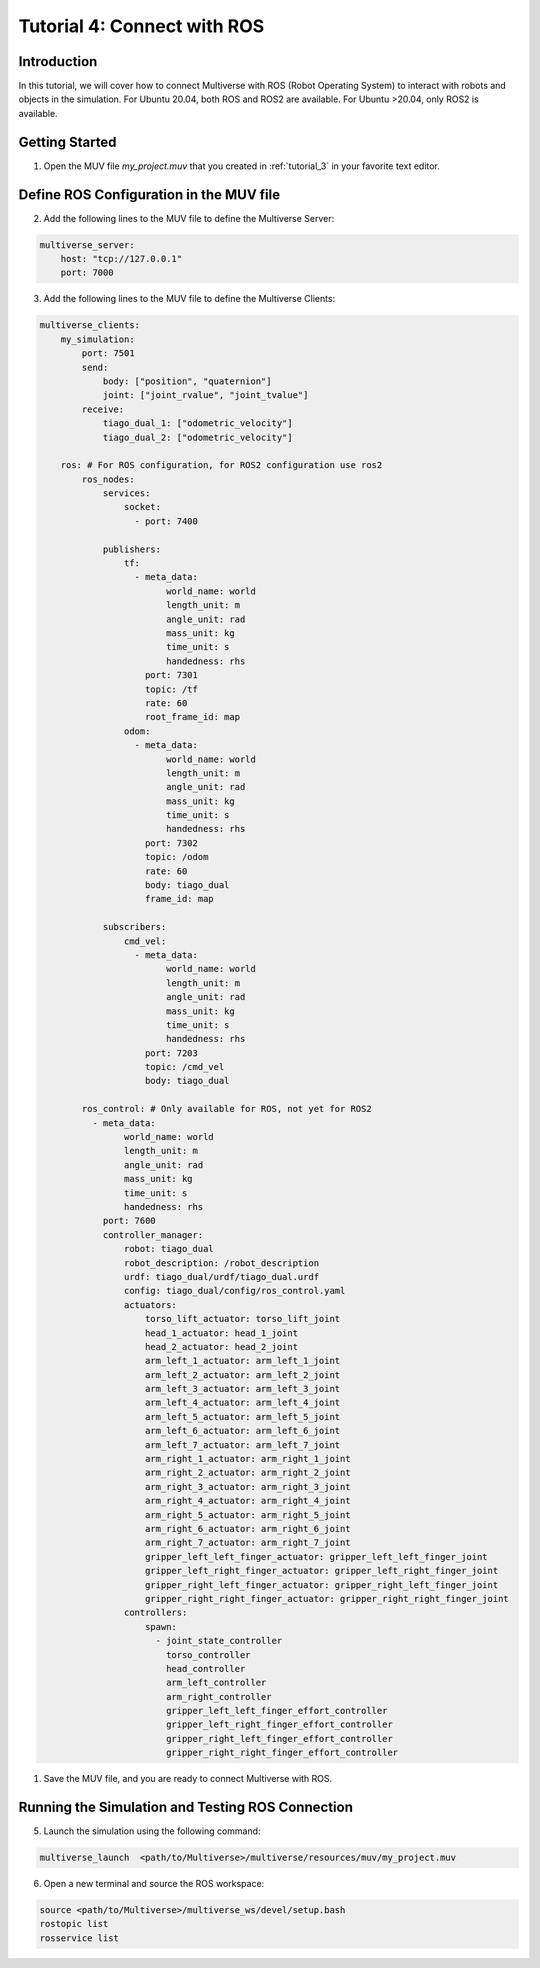.. _tutorial_4:

Tutorial 4: Connect with ROS
============================

Introduction
------------

In this tutorial, we will cover how to connect Multiverse with ROS (Robot Operating System) to interact with robots and objects in the simulation. 
For Ubuntu 20.04, both ROS and ROS2 are available.
For Ubuntu >20.04, only ROS2 is available.

Getting Started
---------------

1. Open the MUV file `my_project.muv` that you created in :ref:`tutorial_3` in your favorite text editor.

Define ROS Configuration in the MUV file
----------------------------------------

2. Add the following lines to the MUV file to define the Multiverse Server:

.. code-block:: yaml

    multiverse_server:
        host: "tcp://127.0.0.1"
        port: 7000

3. Add the following lines to the MUV file to define the Multiverse Clients:

.. code-block:: yaml
    
    multiverse_clients:
        my_simulation:
            port: 7501
            send:
                body: ["position", "quaternion"]
                joint: ["joint_rvalue", "joint_tvalue"]
            receive:
                tiago_dual_1: ["odometric_velocity"]
                tiago_dual_2: ["odometric_velocity"]

        ros: # For ROS configuration, for ROS2 configuration use ros2
            ros_nodes:
                services:
                    socket:
                      - port: 7400

                publishers:
                    tf:
                      - meta_data:
                            world_name: world
                            length_unit: m
                            angle_unit: rad
                            mass_unit: kg
                            time_unit: s
                            handedness: rhs
                        port: 7301
                        topic: /tf
                        rate: 60
                        root_frame_id: map
                    odom:
                      - meta_data:
                            world_name: world
                            length_unit: m
                            angle_unit: rad
                            mass_unit: kg
                            time_unit: s
                            handedness: rhs
                        port: 7302
                        topic: /odom
                        rate: 60
                        body: tiago_dual
                        frame_id: map

                subscribers:
                    cmd_vel:
                      - meta_data:
                            world_name: world
                            length_unit: m
                            angle_unit: rad
                            mass_unit: kg
                            time_unit: s
                            handedness: rhs
                        port: 7203
                        topic: /cmd_vel
                        body: tiago_dual

            ros_control: # Only available for ROS, not yet for ROS2
              - meta_data:
                    world_name: world
                    length_unit: m
                    angle_unit: rad
                    mass_unit: kg
                    time_unit: s
                    handedness: rhs
                port: 7600
                controller_manager:
                    robot: tiago_dual
                    robot_description: /robot_description
                    urdf: tiago_dual/urdf/tiago_dual.urdf
                    config: tiago_dual/config/ros_control.yaml
                    actuators:
                        torso_lift_actuator: torso_lift_joint
                        head_1_actuator: head_1_joint
                        head_2_actuator: head_2_joint
                        arm_left_1_actuator: arm_left_1_joint
                        arm_left_2_actuator: arm_left_2_joint
                        arm_left_3_actuator: arm_left_3_joint
                        arm_left_4_actuator: arm_left_4_joint
                        arm_left_5_actuator: arm_left_5_joint
                        arm_left_6_actuator: arm_left_6_joint
                        arm_left_7_actuator: arm_left_7_joint
                        arm_right_1_actuator: arm_right_1_joint
                        arm_right_2_actuator: arm_right_2_joint
                        arm_right_3_actuator: arm_right_3_joint
                        arm_right_4_actuator: arm_right_4_joint
                        arm_right_5_actuator: arm_right_5_joint
                        arm_right_6_actuator: arm_right_6_joint
                        arm_right_7_actuator: arm_right_7_joint
                        gripper_left_left_finger_actuator: gripper_left_left_finger_joint
                        gripper_left_right_finger_actuator: gripper_left_right_finger_joint
                        gripper_right_left_finger_actuator: gripper_right_left_finger_joint
                        gripper_right_right_finger_actuator: gripper_right_right_finger_joint
                    controllers:
                        spawn:
                          - joint_state_controller
                            torso_controller
                            head_controller
                            arm_left_controller
                            arm_right_controller
                            gripper_left_left_finger_effort_controller
                            gripper_left_right_finger_effort_controller
                            gripper_right_left_finger_effort_controller
                            gripper_right_right_finger_effort_controller

1. Save the MUV file, and you are ready to connect Multiverse with ROS.

Running the Simulation and Testing ROS Connection
-------------------------------------------------

5. Launch the simulation using the following command:

.. code-block:: bash

    multiverse_launch  <path/to/Multiverse>/multiverse/resources/muv/my_project.muv

6. Open a new terminal and source the ROS workspace:

.. code-block:: bash

    source <path/to/Multiverse>/multiverse_ws/devel/setup.bash
    rostopic list
    rosservice list
